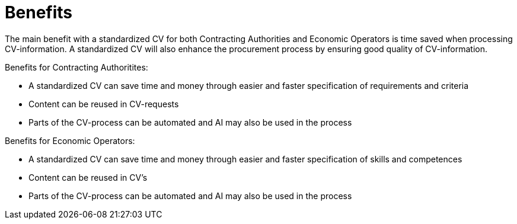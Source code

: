 = Benefits

The main benefit with a standardized CV for both Contracting Authorities and Economic Operators is time saved when processing CV-information. 
A standardized CV will also enhance the procurement process by ensuring good quality of CV-information. 

Benefits for Contracting Authoritites:

* A standardized CV can save time and money through easier and faster specification of requirements and criteria
* Content can be reused in CV-requests
* Parts of the CV-process can be automated and AI may also be used in the process

Benefits for Economic Operators:

* A standardized CV can save time and money through easier and faster specification of skills and competences
* Content can be reused in CV's 
* Parts of the CV-process can be automated and AI may also be used in the process

